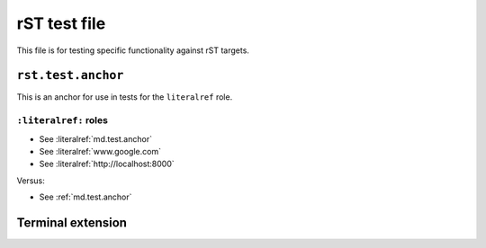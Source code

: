 rST test file
=============

This file is for testing specific functionality against rST targets.


.. _rst.test.anchor:

``rst.test.anchor``
-------------------

This is an anchor for use in tests for the ``literalref`` role.

``:literalref:`` roles
**********************

* See :literalref:`md.test.anchor`
* See :literalref:`www.google.com`
* See :literalref:`http://localhost:8000`

Versus:

* See :ref:`md.test.anchor`

Terminal extension
------------------

.. terminal::
   :user: starter-pack
   :host: vm
   :dir: Docker/hosting
   :input: docker volume list

   DRIVER    VOLUME NAME
   local     afbce5b0348199a3777259a7495a9a9c1bb98d06c5858aec00df4c2df63bb6b8
   local     community_build-user-builds
   local     community_postgres_backups_data
   local     community_postgres_data_16
   local     community_search_data
   local     community_storage_data

   :input: docker container list
   :input: docker image list

.. terminal::
   :class: no-copybutton
   :user: starter-pack
   :host: vm
   :dir: Docker/hosting
   :input: docker volume list

   DRIVER    VOLUME NAME
   local     afbce5b0348199a3777259a7495a9a9c1bb98d06c5858aec00df4c2df63bb6b8
   local     community_build-user-builds
   local     community_postgres_backups_data
   local     community_postgres_data_16
   local     community_search_data
   local     community_storage_data

   :input: docker container list
   :input: docker image list